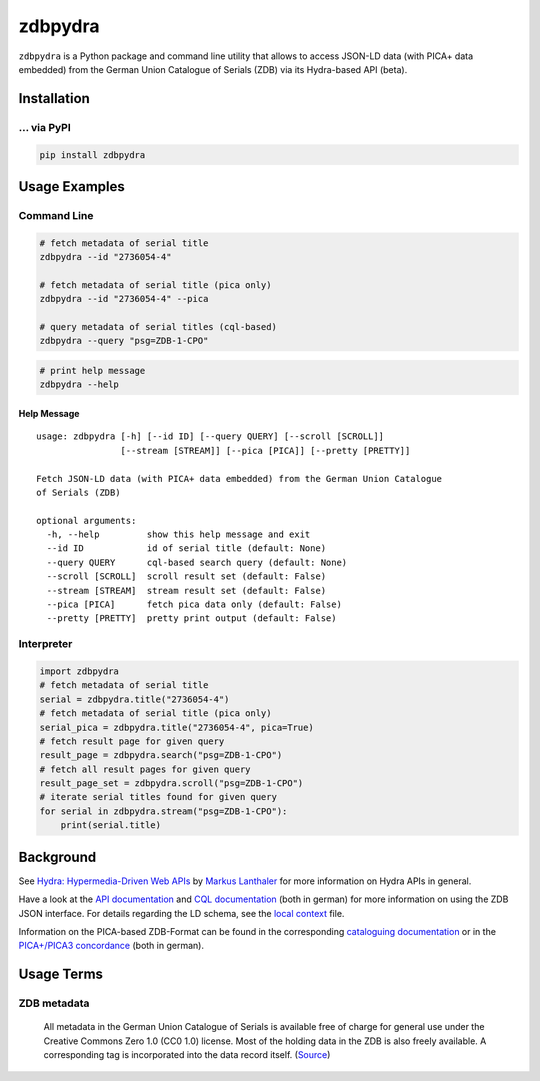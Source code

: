========
zdbpydra
========

``zdbpydra`` is a Python package and command line utility that allows to access
JSON-LD data (with PICA+ data embedded) from the German Union Catalogue of
Serials (ZDB) via its Hydra-based API (beta).

Installation
============

... via PyPI
~~~~~~~~~~~~

.. code-block:: bash

   pip install zdbpydra

Usage Examples
==============

Command Line
~~~~~~~~~~~~

.. code-block:: shell

    # fetch metadata of serial title
    zdbpydra --id "2736054-4"

    # fetch metadata of serial title (pica only)
    zdbpydra --id "2736054-4" --pica

    # query metadata of serial titles (cql-based)
    zdbpydra --query "psg=ZDB-1-CPO"

.. code-block:: shell

    # print help message
    zdbpydra --help

Help Message
------------

::

    usage: zdbpydra [-h] [--id ID] [--query QUERY] [--scroll [SCROLL]]
                    [--stream [STREAM]] [--pica [PICA]] [--pretty [PRETTY]]

    Fetch JSON-LD data (with PICA+ data embedded) from the German Union Catalogue
    of Serials (ZDB)

    optional arguments:
      -h, --help         show this help message and exit
      --id ID            id of serial title (default: None)
      --query QUERY      cql-based search query (default: None)
      --scroll [SCROLL]  scroll result set (default: False)
      --stream [STREAM]  stream result set (default: False)
      --pica [PICA]      fetch pica data only (default: False)
      --pretty [PRETTY]  pretty print output (default: False)

Interpreter
~~~~~~~~~~~

.. code-block:: python

    import zdbpydra
    # fetch metadata of serial title
    serial = zdbpydra.title("2736054-4")
    # fetch metadata of serial title (pica only)
    serial_pica = zdbpydra.title("2736054-4", pica=True)
    # fetch result page for given query
    result_page = zdbpydra.search("psg=ZDB-1-CPO")
    # fetch all result pages for given query
    result_page_set = zdbpydra.scroll("psg=ZDB-1-CPO")
    # iterate serial titles found for given query
    for serial in zdbpydra.stream("psg=ZDB-1-CPO"):
        print(serial.title)

Background
==========

See `Hydra: Hypermedia-Driven Web APIs <https://github.com/lanthaler/Hydra>`_
by `Markus Lanthaler <https://github.com/lanthaler>`_ for more information
on Hydra APIs in general.

Have a look at the
`API documentation <https://zeitschriftendatenbank.de/services/schnittstellen/json-api>`_
and
`CQL documentation <https://zeitschriftendatenbank.de/services/schnittstellen/hilfe-zur-suche>`_
(both in german)
for more information on using the ZDB JSON interface. For details regarding
the LD schema, see the
`local context <https://zeitschriftendatenbank.de/api/context/zdb.jsonld>`_
file.

Information on the PICA-based ZDB-Format can be found in the corresponding
`cataloguing documentation <https://zeitschriftendatenbank.de/erschliessung/zdb-format>`_
or in the
`PICA+/PICA3 concordance <https://zeitschriftendatenbank.github.io/pica3plus/>`_
(both in german).

Usage Terms
===========

ZDB metadata
~~~~~~~~~~~~

    All metadata in the German Union Catalogue of Serials is available free of
    charge for general use under the Creative Commons Zero 1.0 (CC0 1.0) license.
    Most of the holding data in the ZDB is also freely available. A corresponding
    tag is incorporated into the data record itself. (`Source <https://www.dnb.de/EN/zdb>`_)
